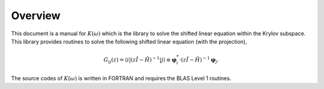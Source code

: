Overview
========

This document is a manual for :math:`K(\omega)` which is the library to
solve the shifted linear equation within the Krylov subspace.
This library provides routines to solve the following shifted linear equation
(with the projection),

.. _shiftedeq:

.. math::

   \begin{align}
     G_{i j}(z) = \langle i | (z {\hat I} -{\hat H})^{-1}| j \rangle \equiv 
     {\boldsymbol \varphi}_i^{*} \cdot (z{\hat I}-{\hat H})^{-1} {\boldsymbol \varphi}_j.
     \end{align}

The source codes of :math:`K(\omega)` is written in FORTRAN
and requires the BLAS Level 1 routines.

